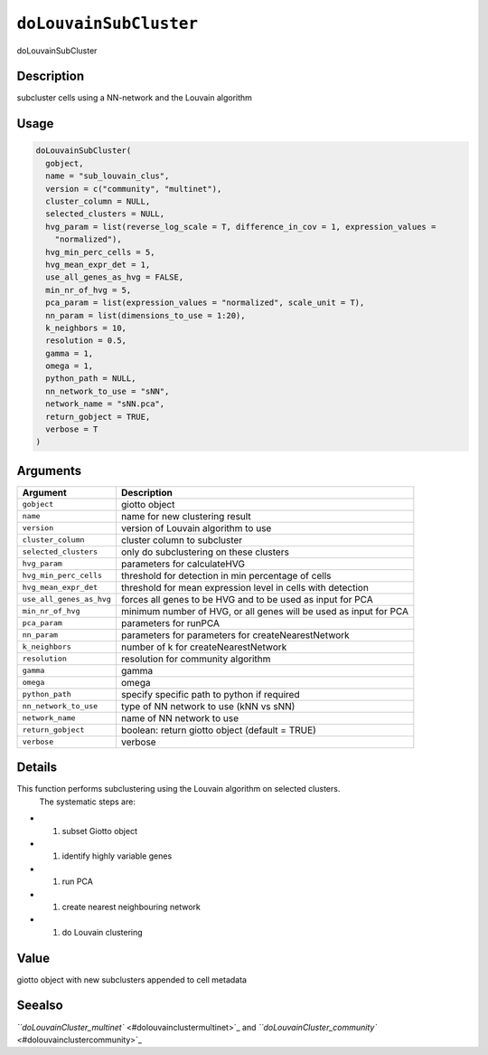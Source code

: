 
``doLouvainSubCluster``
===========================

doLouvainSubCluster

Description
-----------

subcluster cells using a NN-network and the Louvain algorithm

Usage
-----

.. code-block:: r

   doLouvainSubCluster(
     gobject,
     name = "sub_louvain_clus",
     version = c("community", "multinet"),
     cluster_column = NULL,
     selected_clusters = NULL,
     hvg_param = list(reverse_log_scale = T, difference_in_cov = 1, expression_values =
       "normalized"),
     hvg_min_perc_cells = 5,
     hvg_mean_expr_det = 1,
     use_all_genes_as_hvg = FALSE,
     min_nr_of_hvg = 5,
     pca_param = list(expression_values = "normalized", scale_unit = T),
     nn_param = list(dimensions_to_use = 1:20),
     k_neighbors = 10,
     resolution = 0.5,
     gamma = 1,
     omega = 1,
     python_path = NULL,
     nn_network_to_use = "sNN",
     network_name = "sNN.pca",
     return_gobject = TRUE,
     verbose = T
   )

Arguments
---------

.. list-table::
   :header-rows: 1

   * - Argument
     - Description
   * - ``gobject``
     - giotto object
   * - ``name``
     - name for new clustering result
   * - ``version``
     - version of Louvain algorithm to use
   * - ``cluster_column``
     - cluster column to subcluster
   * - ``selected_clusters``
     - only do subclustering on these clusters
   * - ``hvg_param``
     - parameters for calculateHVG
   * - ``hvg_min_perc_cells``
     - threshold for detection in min percentage of cells
   * - ``hvg_mean_expr_det``
     - threshold for mean expression level in cells with detection
   * - ``use_all_genes_as_hvg``
     - forces all genes to be HVG and to be used as input for PCA
   * - ``min_nr_of_hvg``
     - minimum number of HVG, or all genes will be used as input for PCA
   * - ``pca_param``
     - parameters for runPCA
   * - ``nn_param``
     - parameters for parameters for createNearestNetwork
   * - ``k_neighbors``
     - number of k for createNearestNetwork
   * - ``resolution``
     - resolution for community algorithm
   * - ``gamma``
     - gamma
   * - ``omega``
     - omega
   * - ``python_path``
     - specify specific path to python if required
   * - ``nn_network_to_use``
     - type of NN network to use (kNN vs sNN)
   * - ``network_name``
     - name of NN network to use
   * - ``return_gobject``
     - boolean: return giotto object (default = TRUE)
   * - ``verbose``
     - verbose


Details
-------

This function performs subclustering using the Louvain algorithm on selected clusters.
 The systematic steps are:


* 

  #. subset Giotto object   

* 

  #. identify highly variable genes   

* 

  #. run PCA   

* 

  #. create nearest neighbouring network   

* 

  #. do Louvain clustering

Value
-----

giotto object with new subclusters appended to cell metadata

Seealso
-------

`\ ``doLouvainCluster_multinet`` <#dolouvainclustermultinet>`_ and `\ ``doLouvainCluster_community`` <#dolouvainclustercommunity>`_
